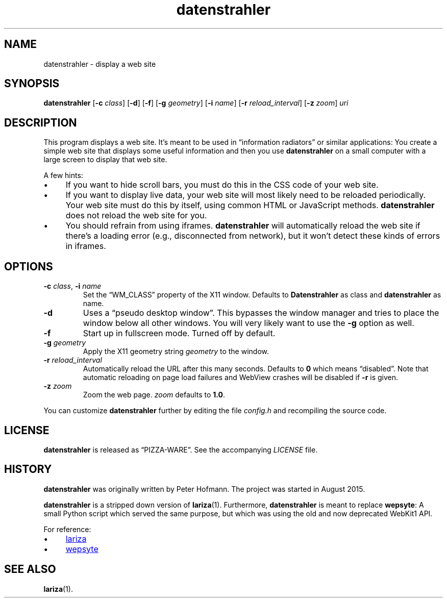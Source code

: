 .TH datenstrahler 1 "2016-02-07" "datenstrahler" "User Commands"
.\" --------------------------------------------------------------------
.SH NAME
datenstrahler \- display a web site
.\" --------------------------------------------------------------------
.SH SYNOPSIS
\fBdatenstrahler\fP
[\fB\-c\fP \fIclass\fP]
[\fB\-d\fP]
[\fB\-f\fP]
[\fB\-g\fP \fIgeometry\fP]
[\fB\-i\fP \fIname\fP]
[\fB\-r\fP \fIreload_interval\fP]
[\fB\-z\fP \fIzoom\fP]
\fIuri\fP
.\" --------------------------------------------------------------------
.SH DESCRIPTION
This program displays a web site. It's meant to be used in
\(lqinformation radiators\(rq or similar applications: You create a
simple web site that displays some useful information and then you use
\fBdatenstrahler\fP on a small computer with a large screen to display
that web site.
.P
A few hints:
.P
.IP \(bu 4
If you want to hide scroll bars, you must do this in the CSS code of
your web site.
.IP \(bu 4
If you want to display live data, your web site will most likely need to
be reloaded periodically. Your web site must do this by itself, using
common HTML or JavaScript methods. \fBdatenstrahler\fP does not reload
the web site for you.
.IP \(bu 4
You should refrain from using iframes. \fBdatenstrahler\fP will
automatically reload the web site if there's a loading error (e.g.,
disconnected from network), but it won't detect these kinds of errors in
iframes.
.\" --------------------------------------------------------------------
.SH OPTIONS
.TP
\fB\-c\fP \fIclass\fP, \fB\-i\fP \fIname\fP
Set the \(lqWM_CLASS\(rq property of the X11 window. Defaults to
\fBDatenstrahler\fP as class and \fBdatenstrahler\fP as name.
.TP
\fB\-d\fP
Uses a \(lqpseudo desktop window\(rq. This bypasses the window manager
and tries to place the window below all other windows. You will very
likely want to use the \fB\-g\fP option as well.
.TP
\fB\-f\fP
Start up in fullscreen mode. Turned off by default.
.TP
\fB\-g\fP \fIgeometry\fP
Apply the X11 geometry string \fIgeometry\fP to the window.
.TP
\fB\-r\fP \fIreload_interval\fP
Automatically reload the URL after this many seconds. Defaults to
\fB0\fP which means \(lqdisabled\(rq. Note that automatic reloading on
page load failures and WebView crashes will be disabled if \fB\-r\fP is
given.
.TP
\fB\-z\fP \fIzoom\fP
Zoom the web page. \fIzoom\fP defaults to \fB1.0\fP.
.P
You can customize \fBdatenstrahler\fP further by editing the file
\fIconfig.h\fP and recompiling the source code.
.\" --------------------------------------------------------------------
.SH LICENSE
\fBdatenstrahler\fP is released as \(lqPIZZA-WARE\(rq. See the
accompanying \fILICENSE\fP file.
.\" --------------------------------------------------------------------
.SH HISTORY
\fBdatenstrahler\fP was originally written by Peter Hofmann. The project
was started in August 2015.
.P
\fBdatenstrahler\fP is a stripped down version of \fBlariza\fP(1).
Furthermore, \fBdatenstrahler\fP is meant to replace \fBwepsyte\fP: A
small Python script which served the same purpose, but which was using
the old and now deprecated WebKit1 API.
.P
For reference:
.P
.IP \(bu 4
.UR https://\:github.com/\:vain/\:lariza
lariza
.UE
.IP \(bu 4
.UR https://\:github.com/\:vain/\:bin-pub/\:blob/\:master/\:wepsyte
wepsyte
.UE
.\" --------------------------------------------------------------------
.SH "SEE ALSO"
.BR lariza (1).
